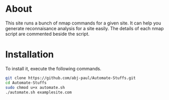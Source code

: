 
* About
This site runs a bunch of nmap commands for a given site. It can help you generate reconnaisance analysis for a site easily.
The details of each nmap script are commented beside the script.
* Installation
To install it, execute the following commands.
#+begin_src bash
  git clone https://github.com/abj-paul/Automate-Stuffs.git
  cd Automate-Stuffs
  sudo chmod u+x automate.sh
  ./automate.sh examplesite.com
#+end_src
